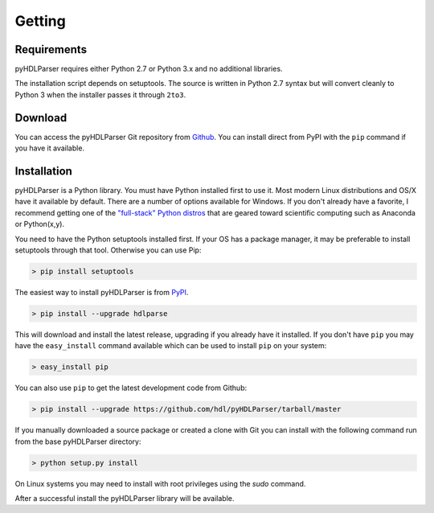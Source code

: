 Getting
#######

Requirements
------------

pyHDLParser requires either Python 2.7 or Python 3.x and no additional libraries.

The installation script depends on setuptools. The source is written in
Python 2.7 syntax but will convert cleanly to Python 3 when the installer
passes it through ``2to3``.

Download
--------

You can access the pyHDLParser Git repository from `Github <https://github.com/hdl/pyHDLParser>`_.
You can install direct from PyPI with the ``pip`` command if you have it available.

Installation
------------

pyHDLParser is a Python library.
You must have Python installed first to use it.
Most modern Linux distributions and OS/X have it available by default.
There are a number of options available for Windows.
If you don't already have a favorite, I recommend getting one of the `"full-stack" Python distros <http://www.scipy.org/install.html>`_ that are geared toward scientific computing such as Anaconda or Python(x,y).

You need to have the Python setuptools installed first.
If your OS has a package manager, it may be preferable to install setuptools through that tool.
Otherwise you can use Pip:

.. code-block:: sh

  > pip install setuptools

The easiest way to install pyHDLParser is from `PyPI <https://pypi.python.org/pypi/hdlparse>`_.

.. code-block:: sh

  > pip install --upgrade hdlparse

This will download and install the latest release, upgrading if you already have it installed.
If you don't have ``pip`` you may have the ``easy_install`` command available which can be used to install ``pip`` on
your system:

.. code-block:: sh

  > easy_install pip

You can also use ``pip`` to get the latest development code from Github:

.. code-block:: sh

  > pip install --upgrade https://github.com/hdl/pyHDLParser/tarball/master

If you manually downloaded a source package or created a clone with Git you can install with the following command run
from the base pyHDLParser directory:

.. code-block:: sh

  > python setup.py install

On Linux systems you may need to install with root privileges using the *sudo* command.

After a successful install the pyHDLParser library will be available.
